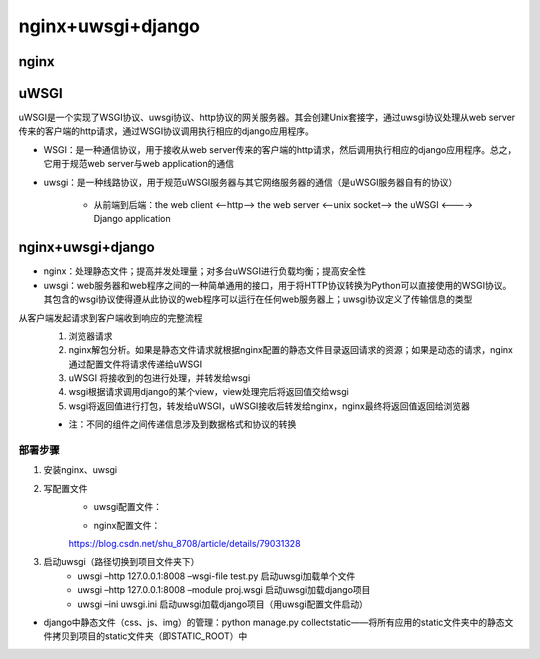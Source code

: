 nginx+uwsgi+django
=======================

nginx
---------

uWSGI
----------

uWSGI是一个实现了WSGI协议、uwsgi协议、http协议的网关服务器。其会创建Unix套接字，通过uwsgi协议处理从web server传来的客户端的http请求，通过WSGI协议调用执行相应的django应用程序。

- WSGI：是一种通信协议，用于接收从web server传来的客户端的http请求，然后调用执行相应的django应用程序。总之，它用于规范web server与web application的通信
- uwsgi：是一种线路协议，用于规范uWSGI服务器与其它网络服务器的通信（是uWSGI服务器自有的协议）

    - 从前端到后端：the web client <--http--> the web server <--unix socket--> the uWSGI <----> Django application

nginx+uwsgi+django
------------------------

- nginx：处理静态文件；提高并发处理量；对多台uWSGI进行负载均衡；提高安全性
- uwsgi：web服务器和web程序之间的一种简单通用的接口，用于将HTTP协议转换为Python可以直接使用的WSGI协议。其包含的wsgi协议使得遵从此协议的web程序可以运行在任何web服务器上；uwsgi协议定义了传输信息的类型

从客户端发起请求到客户端收到响应的完整流程
    1. 浏览器请求
    2. nginx解包分析。如果是静态文件请求就根据nginx配置的静态文件目录返回请求的资源；如果是动态的请求，nginx通过配置文件将请求传递给uWSGI
    3. uWSGI 将接收到的包进行处理，并转发给wsgi
    4. wsgi根据请求调用django的某个view，view处理完后将返回值交给wsgi
    5. wsgi将返回值进行打包，转发给uWSGI，uWSGI接收后转发给nginx，nginx最终将返回值返回给浏览器

    - 注：不同的组件之间传递信息涉及到数据格式和协议的转换

部署步骤
''''''''''

1. 安装nginx、uwsgi
2. 写配置文件
	- uwsgi配置文件：

        .. :code-block:: python

            [uwsgi]
            chdir = /home/huaqiushi/run/running/  # 指向项目地址
            wsgi-file = running/wsgi.py  # 指向项目中的wsgi.py
            daemonize = /home/huaqiushi/run/running/uwsgi.log
            socket = 127.0.0.1:8001  # 用8001端口接收socket请求（此处若将socket改成http则可直接用uwsgi接收http请求）
            stats = 127.0.0.1:9090  # 状态发送至9090窗口
            processes = 4  # 最大进程是4
            threads = 2  # 最大线程是2
            master = true  # 启动主进程

	- nginx配置文件：

        https://blog.csdn.net/shu_8708/article/details/79031328

3. 启动uwsgi（路径切换到项目文件夹下）
	- uwsgi –http 127.0.0.1:8008 –wsgi-file test.py  启动uwsgi加载单个文件
	- uwsgi –http 127.0.0.1:8008 –module proj.wsgi  启动uwsgi加载django项目
	- uwsgi –ini uwsgi.ini  启动uwsgi加载django项目（用uwsgi配置文件启动）

- django中静态文件（css、js、img）的管理：python manage.py collectstatic——将所有应用的static文件夹中的静态文件拷贝到项目的static文件夹（即STATIC_ROOT）中
